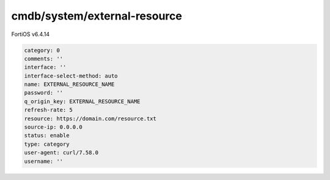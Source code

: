 cmdb/system/external-resource
-----------------------------

FortiOS v6.4.14

.. code:: yaml

    category: 0
    comments: ''
    interface: ''
    interface-select-method: auto
    name: EXTERNAL_RESOURCE_NAME
    password: ''
    q_origin_key: EXTERNAL_RESOURCE_NAME
    refresh-rate: 5
    resource: https://domain.com/resource.txt
    source-ip: 0.0.0.0
    status: enable
    type: category
    user-agent: curl/7.58.0
    username: ''
